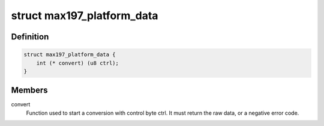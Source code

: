 .. -*- coding: utf-8; mode: rst -*-
.. src-file: include/linux/platform_data/max197.h

.. _`max197_platform_data`:

struct max197_platform_data
===========================

.. c:type:: struct max197_platform_data

    MAX197 connectivity info

.. _`max197_platform_data.definition`:

Definition
----------

.. code-block:: c

    struct max197_platform_data {
        int (* convert) (u8 ctrl);
    }

.. _`max197_platform_data.members`:

Members
-------

convert
    Function used to start a conversion with control byte ctrl.
    It must return the raw data, or a negative error code.

.. This file was automatic generated / don't edit.

